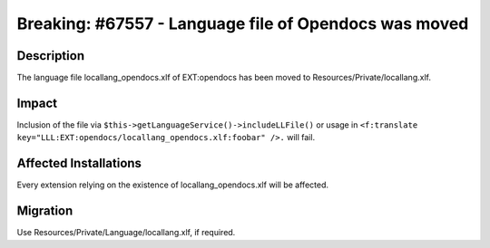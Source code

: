 ======================================================
Breaking: #67557 - Language file of Opendocs was moved
======================================================

Description
===========

The language file locallang_opendocs.xlf of EXT:opendocs has been moved to Resources/Private/locallang.xlf.


Impact
======

Inclusion of the file via ``$this->getLanguageService()->includeLLFile()`` or usage in ``<f:translate key="LLL:EXT:opendocs/locallang_opendocs.xlf:foobar" />.`` will fail.


Affected Installations
======================

Every extension relying on the existence of locallang_opendocs.xlf will be affected.


Migration
=========

Use Resources/Private/Language/locallang.xlf, if required.